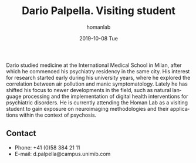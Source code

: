 #+TITLE:       Dario Palpella. Visiting student
#+AUTHOR:      homanlab
#+EMAIL:       homanlab.zuerich@gmail.com
#+DATE:        2019-10-08 Tue 
#+URI:         /people/%y/%m/%d/dario-palpella
#+KEYWORDS:    lab, dario, contact, cv
#+TAGS:        lab, dario, contact, cv
#+LANGUAGE:    en
#+OPTIONS:     H:3 num:nil toc:nil \n:nil ::t |:t ^:nil -:nil f:t *:t <:t
#+DESCRIPTION: Visiting student
#+AVATAR:      https://homanlab.github.io/media/img/palpella.jpg

#+ATTR_HTML: :width 200px
[[https://homanlab.github.io/media/img/palpella.jpg]]

Dario studied medicine at the International Medical School in Milan,
after which he commenced his psychiatry residency in the same
city. His interest for research started early during his university
years, where he explored the correlation between air pollution and
manic symptomatology. Lately he has shifted his focus to newer
developments in the field, such as natural language processing and the
implementation of digital health interventions for psychiatric
disorders. He is currently attending the Homan Lab as a visiting
student to gain exposure on neuroimaging methodologies and their
applications within the context of psychosis.

** Contact
#+ATTR_HTML: :target _blank
- Phone: +41 (0)58 384 21 11
- E-mail: d.palpella@campus.unimib.com 
	

